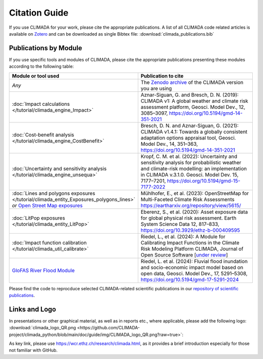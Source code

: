 ==============
Citation Guide
==============

If you use CLIMADA for your work, please cite the appropriate publications.
A list of all CLIMADA code related articles is available on `Zotero <https://www.zotero.org/groups/2502787/climada_open/collections/WZN2U7EK>`_ and can be downloaded as single Bibtex file: :download:`climada_publications.bib`


Publications by Module
----------------------

If you use specific tools and modules of CLIMADA, please cite the appropriate publications presenting these modules according to the following table:

.. list-table::
   :widths: 1 3
   :header-rows: 1

   * - Module or tool used
     - Publication to cite
   * - *Any*
     - The `Zenodo archive <https://doi.org/10.5281/zenodo.4598943>`_ of the CLIMADA version you are using
   * - :doc:`Impact calculations </tutorial/climada_engine_Impact>`
     - Aznar-Siguan, G. and Bresch, D. N. (2019): CLIMADA v1: A global weather and climate risk assessment platform, Geosci. Model Dev., 12, 3085–3097, https://doi.org/10.5194/gmd-14-351-2021
   * - :doc:`Cost-benefit analysis </tutorial/climada_engine_CostBenefit>`
     - Bresch, D. N. and Aznar-Siguan, G. (2021): CLIMADA v1.4.1: Towards a globally consistent adaptation options appraisal tool, Geosci. Model Dev., 14, 351–363, https://doi.org/10.5194/gmd-14-351-2021
   * - :doc:`Uncertainty and sensitivity analysis </tutorial/climada_engine_unsequa>`
     - Kropf, C. M. et al. (2022): Uncertainty and sensitivity analysis for probabilistic weather and climate-risk modelling: an implementation in CLIMADA v.3.1.0. Geosci. Model Dev. 15, 7177–7201, https://doi.org/10.5194/gmd-15-7177-2022
   * - :doc:`Lines and polygons exposures </tutorial/climada_entity_Exposures_polygons_lines>` *or* `Open Street Map exposures <https://climada-petals.readthedocs.io/en/latest/tutorial/climada_exposures_openstreetmap.html>`_
     - Mühlhofer, E., et al. (2023): OpenStreetMap for Multi-Faceted Climate Risk Assessments https://eartharxiv.org/repository/view/5615/
   * - :doc:`LitPop exposures </tutorial/climada_entity_LitPop>`
     - Eberenz, S., et al. (2020): Asset exposure data for global physical risk assessment. Earth System Science Data 12, 817–833, https://doi.org/10.3929/ethz-b-000409595
   * - :doc:`Impact function calibration </tutorial/climada_util_calibrate>`
     - Riedel, L., et al. (2024): A Module for Calibrating Impact Functions in the Climate Risk Modeling Platform CLIMADA, Journal of Open Source Software [`under review <https://joss.theoj.org/papers/50845e31c6cb6894baae492bfd853671>`_]
   * - `GloFAS River Flood Module <https://climada-petals.readthedocs.io/en/latest/tutorial/climada_hazard_glofas_rf.html>`_
     - Riedel, L. et al. (2024): Fluvial flood inundation and socio-economic impact model based on open data, Geosci. Model Dev., 17, 5291–5308, https://doi.org/10.5194/gmd-17-5291-2024

Please find the code to reprocduce selected CLIMADA-related scientific publications in our `repository of scientific publications <https://github.com/CLIMADA-project/climada_papers>`_.

Links and Logo
--------------

In presentations or other graphical material, as well as in reports etc., where applicable, please add the following logo: :download:`climada_logo_QR.png <https://github.com/CLIMADA-project/climada_python/blob/main/doc/guide/img/CLIMADA_logo_QR.png?raw=true>`:

.. image:: https://github.com/CLIMADA-project/climada_python/blob/main/doc/guide/img/CLIMADA_logo_QR.png?raw=true

As key link, please use https://wcr.ethz.ch/research/climada.html, as it provides a brief introduction especially for those not familiar with GitHub.
